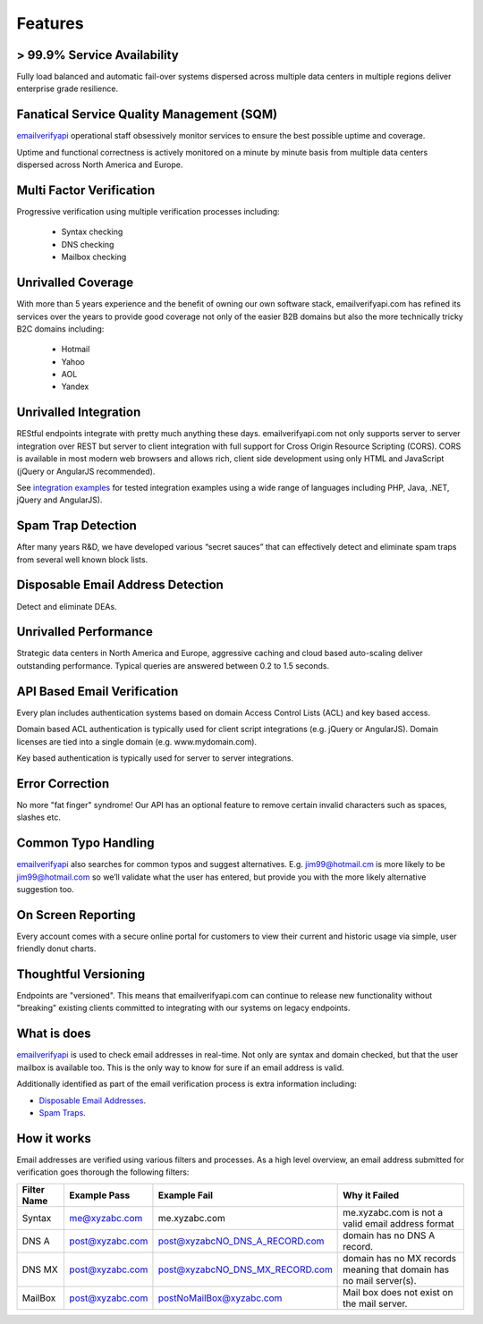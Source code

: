 .. _emailverifyapi: https://api.emailverifyapi.com
.. _Spam Traps: http://en.wikipedia.org/wiki/Spamtrap
.. _Disposable Email Addresses: http://en.wikipedia.org/wiki/Disposable_email_address
.. _integration examples: https://api.emailverifyapi.com/CodeExamples/

Features
========

> 99.9% Service Availability
----------------------------
Fully load balanced and automatic fail-over systems dispersed across multiple data centers in multiple regions deliver enterprise grade resilience.

Fanatical Service Quality Management (SQM)
------------------------------------------
`emailverifyapi`_ operational staff obsessively monitor services to ensure the best possible uptime and coverage.

Uptime and functional correctness is actively monitored on a minute by minute basis from multiple data centers dispersed across North America and Europe.

Multi Factor Verification
-------------------------
Progressive verification using multiple verification processes including:

 * Syntax checking
 * DNS checking
 * Mailbox checking
 
Unrivalled Coverage
-------------------
With more than 5 years experience and the benefit of owning our own software stack, emailverifyapi.com has refined its services over the years to provide good coverage not only of the easier B2B domains but also the more technically tricky B2C domains including:

 * Hotmail
 * Yahoo
 * AOL
 * Yandex
 
Unrivalled Integration
----------------------
REStful endpoints integrate with pretty much anything these days. emailverifyapi.com not only supports server to server integration over REST but server to client integration with full support for Cross Origin Resource Scripting (CORS). CORS is available in most modern web browsers and allows rich, client side development using only HTML and JavaScript (jQuery or AngularJS recommended).

See `integration examples`_ for tested integration examples using a wide range of languages including PHP, Java, .NET, jQuery and AngularJS).

Spam Trap Detection
-------------------
After many years R&D, we have developed various “secret sauces” that can effectively detect and eliminate spam traps from several well known block lists.

Disposable Email Address Detection
----------------------------------
Detect and eliminate DEAs.

Unrivalled Performance
----------------------
Strategic data centers in North America and Europe, aggressive caching and cloud based auto-scaling deliver outstanding performance. Typical queries are answered between 0.2 to 1.5 seconds.

API Based Email Verification
----------------------------
Every plan includes authentication systems based on domain Access Control Lists (ACL) and key based access.

Domain based ACL authentication is typically used for client script integrations (e.g. jQuery or AngularJS). Domain licenses are tied into a single domain (e.g. www.mydomain.com).

Key based authentication is typically used for server to server integrations.

Error Correction
----------------
No more \"fat finger\" syndrome! Our API has an optional feature to remove certain invalid characters such as spaces, slashes etc.

Common Typo Handling
--------------------
`emailverifyapi`_ also searches for common typos and suggest alternatives. E.g. jim99@hotmail.cm is more likely to be jim99@hotmail.com so we’ll validate what the user has entered, but provide you with the more likely alternative suggestion too.

On Screen Reporting
-------------------
Every account comes with a secure online portal for customers to view their current and historic usage via simple, user friendly donut charts.

Thoughtful Versioning
---------------------
Endpoints are \"versioned\". This means that emailverifyapi.com can continue to release new functionality without \"breaking\" existing clients committed to integrating with our systems on legacy endpoints.

What is does
------------
`emailverifyapi`_ is used to check email addresses in real-time. Not only are syntax and domain checked, but that the user mailbox is available too. This is the only way to know for sure if an email address is valid.

Additionally identified as part of the email verification process is extra information including:

* `Disposable Email Addresses`_.
* `Spam Traps`_.


How it works
------------
Email addresses are verified using various filters and processes. As a high level overview, an email address submitted for verification goes thorough the following filters:

+---------------+---------------------+---------------------------------+---------------------------------------------------------------------+
| Filter Name	| Example Pass        | Example Fail                    | Why it Failed                                                       |
+===============+=====================+=================================+=====================================================================+
| Syntax        | me@xyzabc.com       | me.xyzabc.com                   | me.xyzabc.com is not a valid email address format                   |
+---------------+---------------------+---------------------------------+---------------------------------------------------------------------+
| DNS A         | post@xyzabc.com     | post@xyzabcNO_DNS_A_RECORD.com  | domain has no DNS A record.                                         |
+---------------+---------------------+---------------------------------+---------------------------------------------------------------------+
| DNS MX        | post@xyzabc.com     | post@xyzabcNO_DNS_MX_RECORD.com | domain has no MX records meaning that domain has no mail server(s). |
+---------------+---------------------+---------------------------------+---------------------------------------------------------------------+
| MailBox       | post@xyzabc.com     | postNoMailBox@xyzabc.com        | Mail box does not exist on the mail server.                         |
+---------------+---------------------+---------------------------------+---------------------------------------------------------------------+

